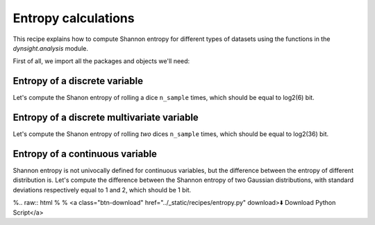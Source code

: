 Entropy calculations
====================

This recipe explains how to compute Shannon entropy for different types of
datasets using the functions in the `dynsight.analysis` module.

First of all, we import all the packages and objects we'll need:

.. testcode:: recipe4-test

    import numpy as np
    import dynsight
    import matplotlib.pyplot as plt

    np.random.seed(42)  # set the random seed


Entropy of a discrete variable
------------------------------

Let's compute the Shanon entropy of rolling a dice ``n_sample`` times, which
should be equal to log2(6) bit.

.. testcode:: recipe4-test

    n_sample = 10000
    rolls = np.random.randint(1, 7, size=n_sample)

    dice_entropy = dynsight.analysis.compute_shannon(
        data=rolls,
        data_range=(1,6),
        n_bins=6,
        units="bit",
    )
    # dice_entropy = 2.584832195231254 ~ log2(6)


Entropy of a discrete multivariate variable
-------------------------------------------

Let's compute the Shanon entropy of rolling `two` dices ``n_sample`` times,
which should be equal to log2(36) bit.

.. testcode:: recipe4-test

    n_sample = 10000
    rolls = np.random.randint(1, 7, size=(n_sample, 2))

    dices_entropy = dynsight.analysis.compute_shannon_multi(
        data=rolls,
        data_ranges=[(1,6), (1,6)],
        n_bins=[6, 6],
        units="bit",
    )
    # dices_entropy = 5.168428344754391 ~ log2(36)


Entropy of a continuous variable
---------------------------------

Shannon entropy is not univocally defined for continuous variables, but the
difference between the entropy of different distribution is. Let's compute the
difference between the Shannon entropy of two Gaussian distributions, with
standard deviations respectively equal to 1 and 2, which should be 1 bit.

.. testcode:: recipe4-test

    n_sample = 10000000
    data_1 = np.random.normal(loc=0.0, scale=1.0, size=n_sample)
    data_2 = np.random.normal(loc=0.0, scale=2.0, size=n_sample)

    gauss_entropy_1 = dynsight.analysis.compute_kl_entropy(
        data=data_1,
        units="bit",
    )
    gauss_entropy_2 = dynsight.analysis.compute_kl_entropy(
        data=data_2,
        units="bit",
    )
    diff = gauss_entropy_2 - gauss_entropy_1
    # diff = 1.0010395631476854





%.. raw:: html
%
%    <a class="btn-download" href="../_static/recipes/entropy.py" download>⬇️ Download Python Script</a>

.. testcode:: recipe4-test
    :hide:

    assert np.isclose(dice_entropy, np.log2(6), rtol=1e-3)
    assert np.isclose(dices_entropy, np.log2(36), rtol=1e-3)
    assert np.isclose(diff, 1, rtol=1e-3, atol=1e-4)
